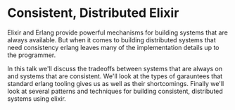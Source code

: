 * Consistent, Distributed Elixir

Elixir and Erlang provide powerful mechanisms for building systems that are
always available. But when it comes to building distributed systems that need
consistency erlang leaves many of the implementation details up to the
programmer.

In this talk we'll discuss the tradeoffs between systems that are
always on and systems that are consistent. We'll look at the types
of garauntees that standard erlang tooling gives us as well as their
shortcomings. Finally we'll look at several patterns and techniques for building
consistent, distributed systems using elixir.
